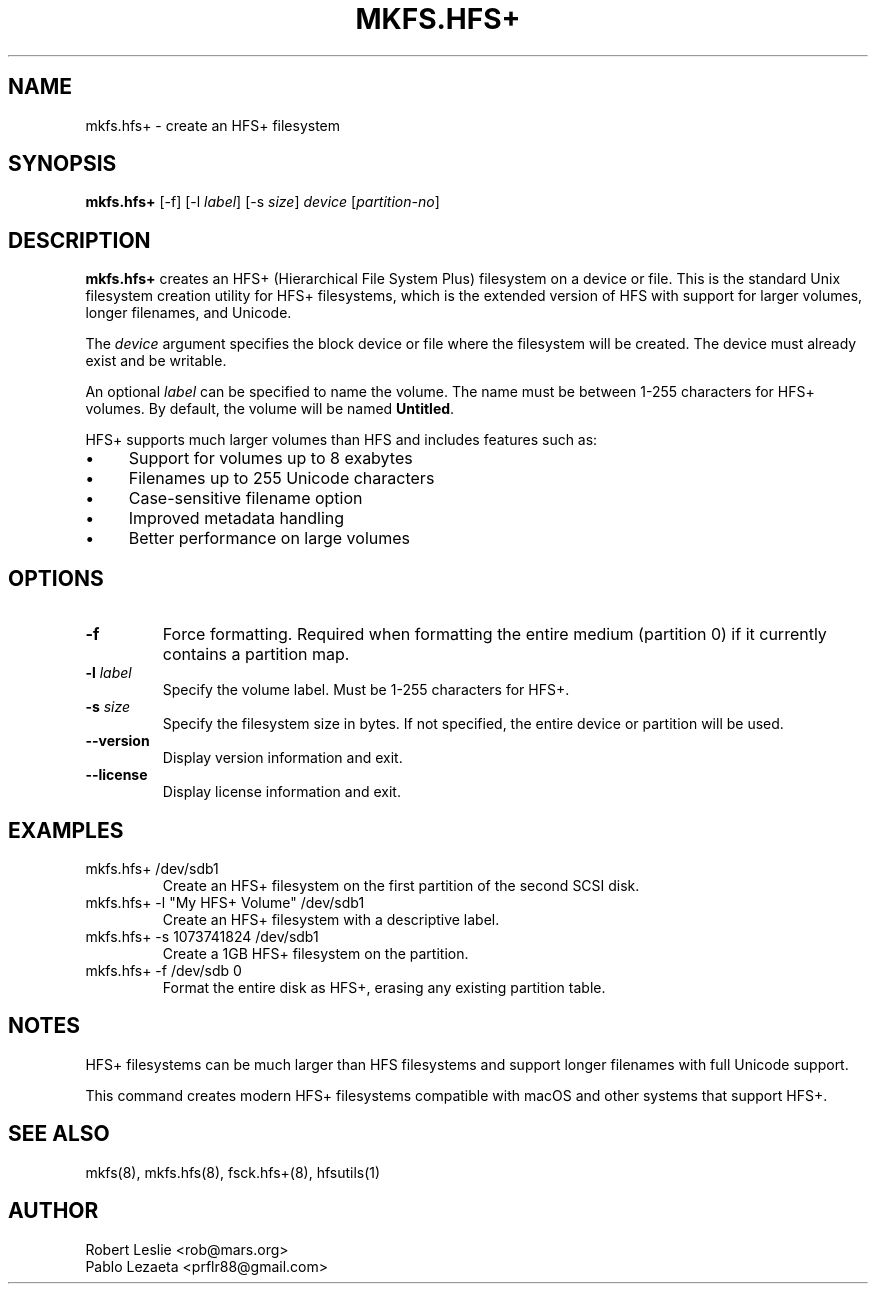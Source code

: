 .TH MKFS.HFS+ 8 21-Oct-2025 HFSUTILS
.SH NAME
mkfs.hfs+ \- create an HFS+ filesystem
.SH SYNOPSIS
.B mkfs.hfs+
[-f] [-l
.IR label ]
[-s
.IR size ]
.I device
.RI [ partition-no ]
.SH DESCRIPTION
.B mkfs.hfs+
creates an HFS+ (Hierarchical File System Plus) filesystem on a device or file.
This is the standard Unix filesystem creation utility for HFS+ filesystems,
which is the extended version of HFS with support for larger volumes, longer
filenames, and Unicode.
.PP
The
.I device
argument specifies the block device or file where the filesystem will be
created. The device must already exist and be writable.
.PP
An optional
.I label
can be specified to name the volume. The name must be between 1-255 characters
for HFS+ volumes. By default, the volume will be named
.BR Untitled .
.PP
HFS+ supports much larger volumes than HFS and includes features such as:
.IP \(bu 4
Support for volumes up to 8 exabytes
.IP \(bu 4
Filenames up to 255 Unicode characters
.IP \(bu 4
Case-sensitive filename option
.IP \(bu 4
Improved metadata handling
.IP \(bu 4
Better performance on large volumes
.SH OPTIONS
.TP
.B -f
Force formatting. Required when formatting the entire medium (partition 0)
if it currently contains a partition map.
.TP
.BI -l " label"
Specify the volume label. Must be 1-255 characters for HFS+.
.TP
.BI -s " size"
Specify the filesystem size in bytes. If not specified, the entire device
or partition will be used.
.TP
.B --version
Display version information and exit.
.TP
.B --license
Display license information and exit.
.SH EXAMPLES
.TP
mkfs.hfs+ /dev/sdb1
Create an HFS+ filesystem on the first partition of the second SCSI disk.
.TP
mkfs.hfs+ -l "My HFS+ Volume" /dev/sdb1
Create an HFS+ filesystem with a descriptive label.
.TP
mkfs.hfs+ -s 1073741824 /dev/sdb1
Create a 1GB HFS+ filesystem on the partition.
.TP
mkfs.hfs+ -f /dev/sdb 0
Format the entire disk as HFS+, erasing any existing partition table.
.SH NOTES
HFS+ filesystems can be much larger than HFS filesystems and support
longer filenames with full Unicode support.
.PP
This command creates modern HFS+ filesystems compatible with macOS and
other systems that support HFS+.
.SH SEE ALSO
mkfs(8), mkfs.hfs(8), fsck.hfs+(8), hfsutils(1)
.SH AUTHOR
Robert Leslie <rob@mars.org>
.br
Pablo Lezaeta <prflr88@gmail.com>